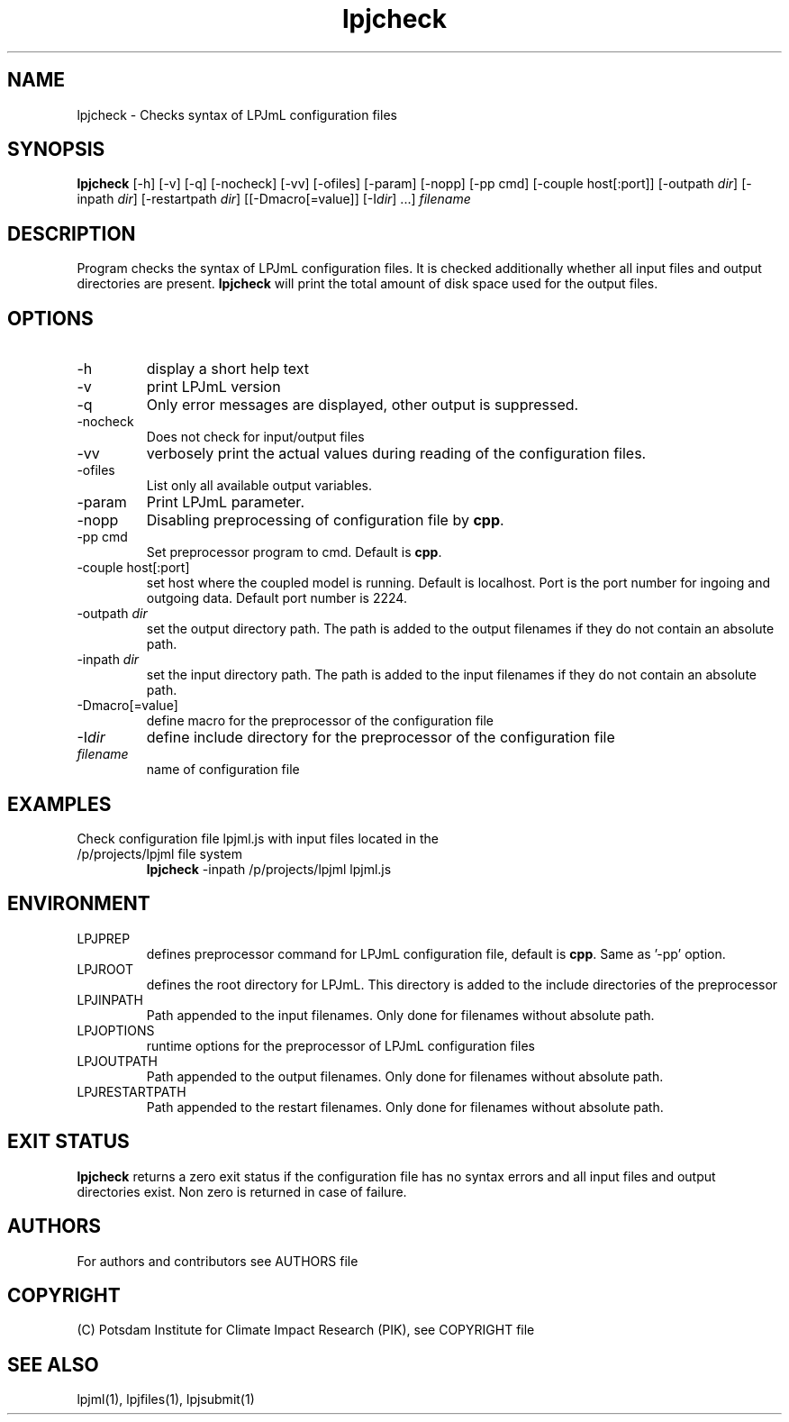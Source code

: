 .TH lpjcheck 1  "USER COMMANDS"
.SH NAME
lpjcheck \- Checks syntax of LPJmL configuration files 
.SH SYNOPSIS
.B lpjcheck
[\-h] [\-v] [\-q] [\-nocheck] [-vv] [\-ofiles] [\-param] [-nopp] [-pp cmd] [\-couple host[:port]] [\-outpath \fIdir\fP]
[\-inpath \fIdir\fP] [\-restartpath \fIdir\fP] [[\-Dmacro[=value]] [\-I\fIdir\fP] ...]
\fIfilename\fP
.SH DESCRIPTION
Program checks the syntax of LPJmL configuration files. It is checked additionally whether all input files and output directories are present. 
\fBlpjcheck\fP will print the total amount of disk space used for the output files.
.SH OPTIONS
.TP
\-h
display a short help text
.TP
\-v
print LPJmL version
.TP
\-q
Only error messages are displayed, other output is suppressed.
.TP
\-nocheck
Does not check for input/output files
.TP
\-vv
verbosely print the actual values during reading of the configuration files.
.TP
\-ofiles
List only all available output variables.
.TP
\-param
Print LPJmL parameter.
.TP
\-nopp
Disabling preprocessing of configuration file by \fBcpp\fP.
.TP
\-pp cmd
Set preprocessor program to cmd. Default is \fBcpp\fP.
.TP
\-couple host[:port]
set host where the coupled model is running. Default is localhost. Port is the port number for ingoing and outgoing data. Default port number is 2224.
.TP
\-outpath \fIdir\fP
set the output directory path. The path is added to the output filenames if they do not contain an absolute path.
.TP
\-inpath \fIdir\fP
set the input directory path. The path is added to the input filenames if they do not contain an absolute path.
.TP
\-Dmacro[=value]
define macro for the preprocessor of the configuration file
.TP
\-I\fIdir\fP
define include directory for the preprocessor of the configuration file
.TP
.I filename
name of configuration file
.SH EXAMPLES
.TP
Check configuration file lpjml.js with input files located in the /p/projects/lpjml file system
.B lpjcheck
\-inpath /p/projects/lpjml lpjml.js
.PP
.SH ENVIRONMENT
.TP
LPJPREP 
defines preprocessor command for LPJmL configuration file, default is \fBcpp\fP. Same as '-pp' option.
.TP
LPJROOT
defines the root directory for LPJmL. This directory is added to the
include directories of the preprocessor
.TP
LPJINPATH
Path appended to the input filenames. Only done for filenames without absolute path.
.TP
LPJOPTIONS     
runtime options for the preprocessor of LPJmL configuration files
.TP
LPJOUTPATH
Path appended to the output filenames. Only done for filenames without absolute path.
.TP
LPJRESTARTPATH
Path appended to the restart filenames. Only done for filenames without absolute path.

.SH EXIT STATUS
.B
lpjcheck
returns a zero exit status if the configuration file has no syntax errors and all input files and output directories exist.
Non zero is returned in case of failure.

.SH AUTHORS

For authors and contributors see AUTHORS file

.SH COPYRIGHT

(C) Potsdam Institute for Climate Impact Research (PIK), see COPYRIGHT file

.SH SEE ALSO
lpjml(1), lpjfiles(1), lpjsubmit(1)
